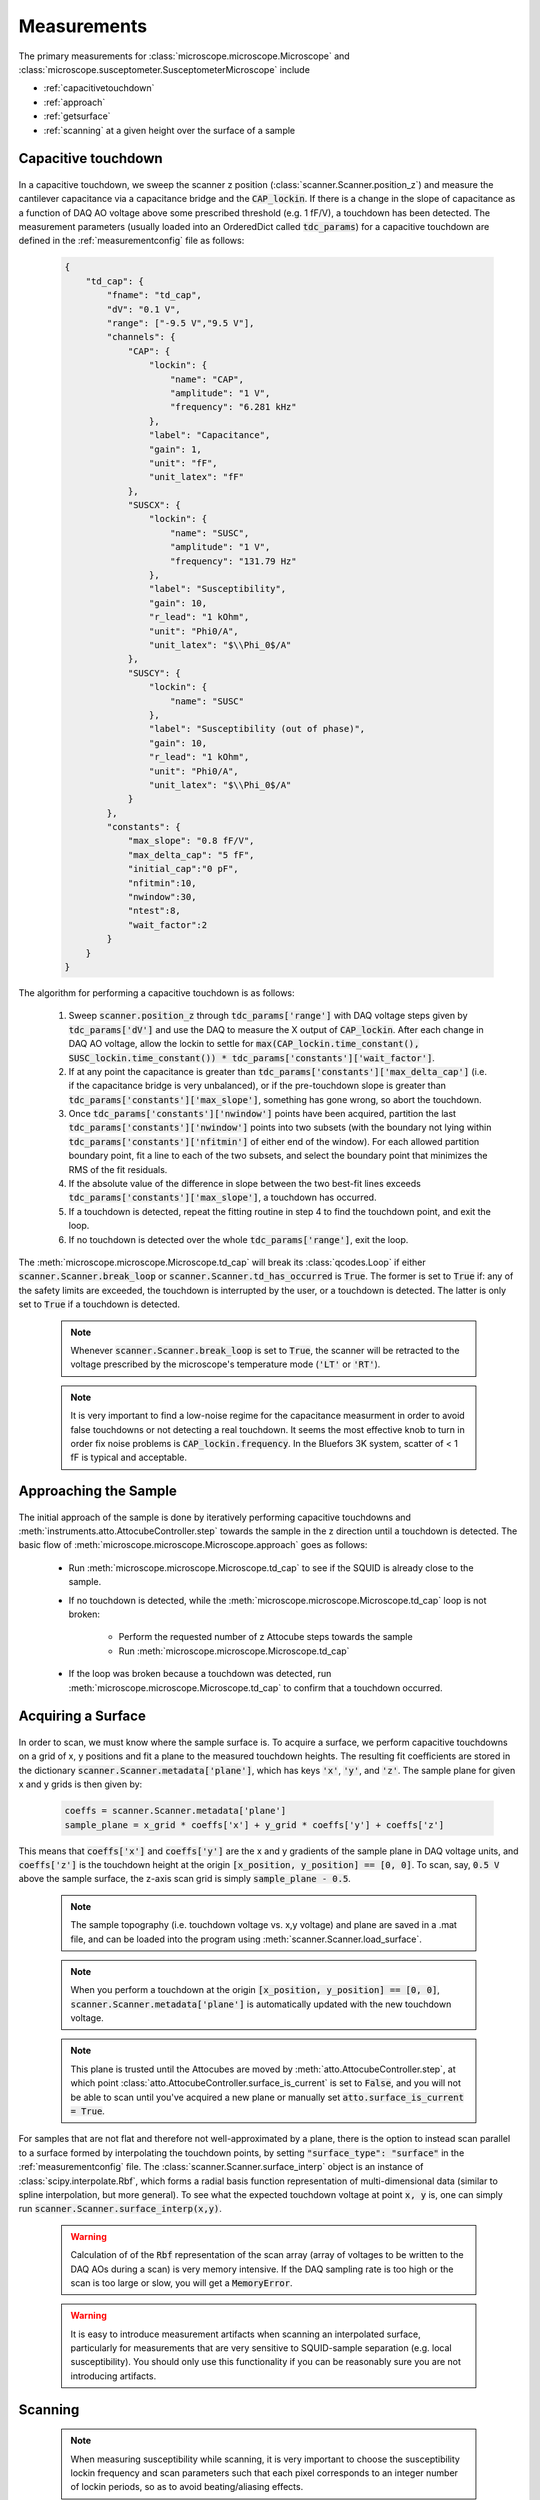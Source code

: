 Measurements
============

The primary measurements for :class:`microscope.microscope.Microscope` and :class:`microscope.susceptometer.SusceptometerMicroscope` include

- :ref:`capacitivetouchdown`
- :ref:`approach`
- :ref:`getsurface`
- :ref:`scanning` at a given height over the surface of a sample

.. _capacitivetouchdown:

Capacitive touchdown
--------------------

    .. seealso:: :meth:`microscope.microscope.Microscope.td_cap`, :meth:`scanner.Scanner.check_for_td`, :meth:`scanner.Scanner.get_td_height`, and :class:`plots.TDCPlot`.

In a capacitive touchdown, we sweep the scanner z position (:class:`scanner.Scanner.position_z`) and measure the cantilever capacitance via a capacitance bridge and the :code:`CAP_lockin`. If there is a change in the slope of capacitance as a function of DAQ AO voltage above some prescribed threshold (e.g. 1 fF/V), a touchdown has been detected. The measurement parameters (usually loaded into an OrderedDict called :code:`tdc_params`) for a capacitive touchdown are defined in the :ref:`measurementconfig` file as follows:

    .. code-block:: json

        {
            "td_cap": {
                "fname": "td_cap",
                "dV": "0.1 V",
                "range": ["-9.5 V","9.5 V"],
                "channels": {
                    "CAP": {
                        "lockin": {
                            "name": "CAP",
                            "amplitude": "1 V",
                            "frequency": "6.281 kHz"
                        },
                        "label": "Capacitance",
                        "gain": 1,
                        "unit": "fF",
                        "unit_latex": "fF"
                    },
                    "SUSCX": {
                        "lockin": {
                            "name": "SUSC",
                            "amplitude": "1 V",
                            "frequency": "131.79 Hz"
                        },
                        "label": "Susceptibility",
                        "gain": 10,
                        "r_lead": "1 kOhm",
                        "unit": "Phi0/A",
                        "unit_latex": "$\\Phi_0$/A"
                    },
                    "SUSCY": {
                        "lockin": {
                            "name": "SUSC"
                        },
                        "label": "Susceptibility (out of phase)",
                        "gain": 10,
                        "r_lead": "1 kOhm",
                        "unit": "Phi0/A",
                        "unit_latex": "$\\Phi_0$/A"
                    }
                },
                "constants": {
                    "max_slope": "0.8 fF/V",
                    "max_delta_cap": "5 fF",
                    "initial_cap":"0 pF",
                    "nfitmin":10,
                    "nwindow":30,
                    "ntest":8,
                    "wait_factor":2
                }
            }
        }

The algorithm for performing a capacitive touchdown is as follows:

    1. Sweep :code:`scanner.position_z` through :code:`tdc_params['range']` with DAQ voltage steps given by :code:`tdc_params['dV']` and use the DAQ to measure the X output of :code:`CAP_lockin`. After each change in DAQ AO voltage, allow the lockin to settle for :code:`max(CAP_lockin.time_constant(), SUSC_lockin.time_constant()) * tdc_params['constants']['wait_factor']`.
    2. If at any point the capacitance is greater than :code:`tdc_params['constants']['max_delta_cap']` (i.e. if the capacitance bridge is very unbalanced), or if the pre-touchdown slope is greater than :code:`tdc_params['constants']['max_slope']`, something has gone wrong, so abort the touchdown.
    3. Once :code:`tdc_params['constants']['nwindow']` points have been acquired, partition the last :code:`tdc_params['constants']['nwindow']` points into two subsets (with the boundary not lying within :code:`tdc_params['constants']['nfitmin']` of either end of the window). For each allowed partition boundary point, fit a line to each of the two subsets, and select the boundary point that minimizes the RMS of the fit residuals.
    4. If the absolute value of the difference in slope between the two best-fit lines exceeds :code:`tdc_params['constants']['max_slope']`, a touchdown has occurred.
    5. If a touchdown is detected, repeat the fitting routine in step 4 to find the touchdown point, and exit the loop.
    6. If no touchdown is detected over the whole :code:`tdc_params['range']`, exit the loop.

The :meth:`microscope.microscope.Microscope.td_cap` will break its :class:`qcodes.Loop` if either :code:`scanner.Scanner.break_loop` or :code:`scanner.Scanner.td_has_occurred` is :code:`True`. The former is set to :code:`True` if: any of the safety limits are exceeded, the touchdown is interrupted by the user, or a touchdown is detected. The latter is only set to :code:`True` if a touchdown is detected.

    .. note::
        Whenever :code:`scanner.Scanner.break_loop` is set to :code:`True`, the scanner will be retracted to the voltage prescribed by the microscope's temperature mode (:code:`'LT'` or :code:`'RT'`).

    .. note::
        It is very important to find a low-noise regime for the capacitance measurment in order to avoid false touchdowns or not detecting a real touchdown. It seems the most effective knob to turn in order fix noise problems is :code:`CAP_lockin.frequency`. In the Bluefors 3K system, scatter of < 1 fF is typical and acceptable.

.. _approach:

Approaching the Sample
----------------------

    .. seealso:: :ref:`/examples/ApproachGetSurfaceExample.ipynb`, :meth:`microscope.microscope.Microscope.approach` and :ref:`capacitivetouchdown`.

The initial approach of the sample is done by iteratively performing capacitive touchdowns and :meth:`instruments.atto.AttocubeController.step` towards the sample in the z direction until a touchdown is detected. The basic flow of :meth:`microscope.microscope.Microscope.approach` goes as follows:

    - Run :meth:`microscope.microscope.Microscope.td_cap` to see if the SQUID is already close to the sample.
    - If no touchdown is detected, while the :meth:`microscope.microscope.Microscope.td_cap` loop is not broken:

        - Perform the requested number of z Attocube steps towards the sample
        - Run :meth:`microscope.microscope.Microscope.td_cap`
    - If the loop was broken because a touchdown was detected, run :meth:`microscope.microscope.Microscope.td_cap` to confirm that a touchdown occurred.

.. _getsurface:

Acquiring a Surface
-------------------

    .. seealso:: :ref:`/examples/ApproachGetSurfaceExample.ipynb`, :meth:`utils.make_scan_grids`, :meth:`utils.make_xy_grids`, and :ref:`capacitivetouchdown`.

In order to scan, we must know where the sample surface is. To acquire a surface, we perform capacitive touchdowns on a grid of x, y positions and fit a plane to the measured touchdown heights. The resulting fit coefficients are stored in the dictionary :code:`scanner.Scanner.metadata['plane']`, which has keys :code:`'x'`, :code:`'y'`, and :code:`'z'`. The sample plane for given x and y grids is then given by:

    .. code-block:: python

        coeffs = scanner.Scanner.metadata['plane']
        sample_plane = x_grid * coeffs['x'] + y_grid * coeffs['y'] + coeffs['z']

This means that :code:`coeffs['x']` and :code:`coeffs['y']` are the x and y gradients of the sample plane in DAQ voltage units, and :code:`coeffs['z']` is the touchdown height at the origin :code:`[x_position, y_position] == [0, 0]`. To scan, say, :code:`0.5 V` above the sample surface, the z-axis scan grid is simply :code:`sample_plane - 0.5`.

    .. note:: The sample topography (i.e. touchdown voltage vs. x,y voltage) and plane are saved in a .mat file, and can be loaded into the program using :meth:`scanner.Scanner.load_surface`.

    .. note:: When you perform a touchdown at the origin :code:`[x_position, y_position] == [0, 0]`, :code:`scanner.Scanner.metadata['plane']` is automatically updated with the new touchdown voltage.

    .. note:: This plane is trusted until the Attocubes are moved by :meth:`atto.AttocubeController.step`, at which point :class:`atto.AttocubeController.surface_is_current` is set to :code:`False`, and you will not be able to scan until you've acquired a new plane or manually set :code:`atto.surface_is_current = True`.

For samples that are not flat and therefore not well-approximated by a plane, there is the option to instead scan parallel to a surface formed by interpolating the touchdown points, by setting :code:`"surface_type": "surface"` in the :ref:`measurementconfig` file. The :class:`scanner.Scanner.surface_interp` object is an instance of :class:`scipy.interpolate.Rbf`, which forms a radial basis function representation of multi-dimensional data (similar to spline interpolation, but more general). To see what the expected touchdown voltage at point :code:`x, y` is, one can simply run :code:`scanner.Scanner.surface_interp(x,y)`.

    .. warning:: Calculation of of the :code:`Rbf` representation of the scan array (array of voltages to be written to the DAQ AOs during a scan) is very memory intensive. If the DAQ sampling rate is too high or the scan is too large or slow, you will get a :code:`MemoryError`.

    .. warning:: It is easy to introduce measurement artifacts when scanning an interpolated surface, particularly for measurements that are very sensitive to SQUID-sample separation (e.g. local susceptibility). You should only use this functionality if you can be reasonably sure you are not introducing artifacts.


.. _scanning:

Scanning
--------

    .. seealso:: :class:`plots.ScanPlot`

    .. note:: When measuring susceptibility while scanning, it is very important to choose the susceptibility lockin frequency and scan parameters such that each pixel corresponds to an integer number of lockin periods, so as to avoid beating/aliasing effects.

See :ref:`/examples/ScanSurfaceExample.ipynb` for a demonstration of scanning a plane with a :class:`microscope.susceptometer.SusceptometerMicroscope`.
